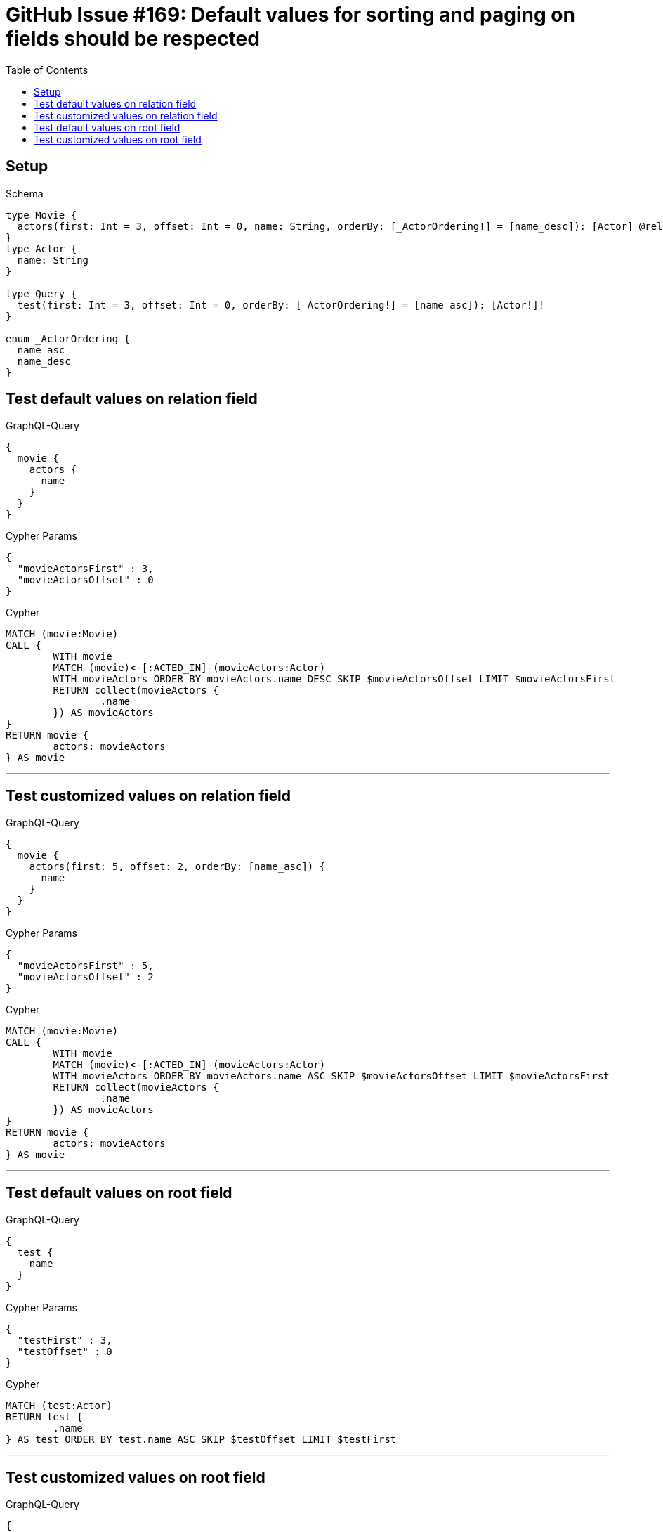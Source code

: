 :toc:

= GitHub Issue #169: Default values for sorting and paging on fields should be respected

== Setup

.Schema
[source,graphql,schema=true]
----
type Movie {
  actors(first: Int = 3, offset: Int = 0, name: String, orderBy: [_ActorOrdering!] = [name_desc]): [Actor] @relation(name: "ACTED_IN", direction:IN)
}
type Actor {
  name: String
}

type Query {
  test(first: Int = 3, offset: Int = 0, orderBy: [_ActorOrdering!] = [name_asc]): [Actor!]!
}

enum _ActorOrdering {
  name_asc
  name_desc
}
----

== Test default values on relation field

.GraphQL-Query
[source,graphql]
----
{
  movie {
    actors {
      name
    }
  }
}
----

.Cypher Params
[source,json]
----
{
  "movieActorsFirst" : 3,
  "movieActorsOffset" : 0
}
----

.Cypher
[source,cypher]
----
MATCH (movie:Movie)
CALL {
	WITH movie
	MATCH (movie)<-[:ACTED_IN]-(movieActors:Actor)
	WITH movieActors ORDER BY movieActors.name DESC SKIP $movieActorsOffset LIMIT $movieActorsFirst
	RETURN collect(movieActors {
		.name
	}) AS movieActors
}
RETURN movie {
	actors: movieActors
} AS movie
----

'''

== Test customized values on relation field

.GraphQL-Query
[source,graphql]
----
{
  movie {
    actors(first: 5, offset: 2, orderBy: [name_asc]) {
      name
    }
  }
}
----

.Cypher Params
[source,json]
----
{
  "movieActorsFirst" : 5,
  "movieActorsOffset" : 2
}
----

.Cypher
[source,cypher]
----
MATCH (movie:Movie)
CALL {
	WITH movie
	MATCH (movie)<-[:ACTED_IN]-(movieActors:Actor)
	WITH movieActors ORDER BY movieActors.name ASC SKIP $movieActorsOffset LIMIT $movieActorsFirst
	RETURN collect(movieActors {
		.name
	}) AS movieActors
}
RETURN movie {
	actors: movieActors
} AS movie
----

'''

== Test default values on root field

.GraphQL-Query
[source,graphql]
----
{
  test {
    name
  }
}
----

.Cypher Params
[source,json]
----
{
  "testFirst" : 3,
  "testOffset" : 0
}
----

.Cypher
[source,cypher]
----
MATCH (test:Actor)
RETURN test {
	.name
} AS test ORDER BY test.name ASC SKIP $testOffset LIMIT $testFirst
----

'''

== Test customized values on root field

.GraphQL-Query
[source,graphql]
----
{
  test(first: 5, offset: 2, orderBy: [name_desc]) {
    name
  }
}
----

.Cypher Params
[source,json]
----
{
  "testFirst" : 5,
  "testOffset" : 2
}
----

.Cypher
[source,cypher]
----
MATCH (test:Actor)
RETURN test {
	.name
} AS test ORDER BY test.name DESC SKIP $testOffset LIMIT $testFirst
----

'''
